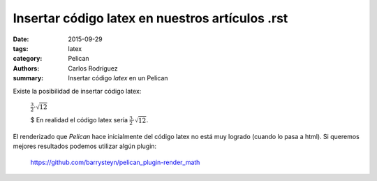Insertar código latex en nuestros artículos .rst
#################################################

:date: 2015-09-29
:tags: latex
:category: Pelican
:authors: Carlos Rodríguez
:summary: Insertar código *latex* en un Pelican

Existe la posibilidad de insertar código latex:

	:math:`\frac{3}{2}\cdot\sqrt{12}`


	$ En realidad el código latex sería :math:`\frac{3}{2}\cdot\sqrt{12}`.


El renderizado que *Pelican* hace inicialmente del código latex no está muy logrado (cuando lo pasa a html). Si queremos mejores resultados podemos utilizar algún plugin:

	https://github.com/barrysteyn/pelican_plugin-render_math
